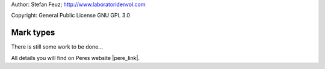 .. _howto-install_de:

Author: Stefan Feuz; http://www.laboratoridenvol.com

Copyright: General Public License GNU GPL 3.0

**********
Mark types
**********

There is still some work to be done...

All details you will find on Peres website |pere_link|.

.. |pere_link| raw:: html

	<a href="http://laboratoridenvol.com/leparagliding/manual.en.html#6.20" target="_blank">Laboratori d'envol website</a>
